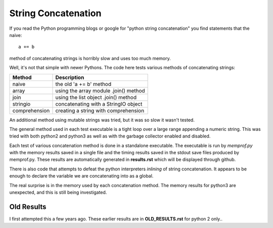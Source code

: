 String Concatenation
====================

If you read the Python programming blogs or google for
"python string concatenation" you find statements that the naive::

    a += b

method of concatenating strings is horribly slow and uses too much memory.

Well, it's not that simple with newer Pythons. The code here tests various
methods of concatenating strings:

=============  =====================================
Method         Description
=============  =====================================
naive          the old 'a += b' method
array          using the array module .join() method
join           using the list object .join() method
stringio       concatenating with a StringIO object
comprehension  creating a string with comprehension
=============  =====================================

An additional method using mutable strings was tried, but it was so slow it
wasn't tested.

The general method used in each test executable is a tight loop over a large
range appending a numeric string.  This was tried with both python2 and python3
as well as with the garbage collector enabled and disabled.

Each test of various concatenation method is done in a standalone executable. 
The executable is run by *memprof.py* with the memory results saved in a single
file and the timing results saved in the stdout save files produced by memprof.py.
These results are automatically generated in **results.rst** which will be
displayed through github.

There is also code that attempts to defeat the python interpreters *inlining*
of string concatenation.  It appears to be enough to declare the variable
we are concatenating into as a global.

The real surprise is in the memory used by each concatenation method.  The
memory results for python3 are unexpected, and this is still being investigated.

Old Results
-----------

I first attempted this a few years ago.  These earlier results are in
**OLD_RESULTS.rst** for python 2 only..
